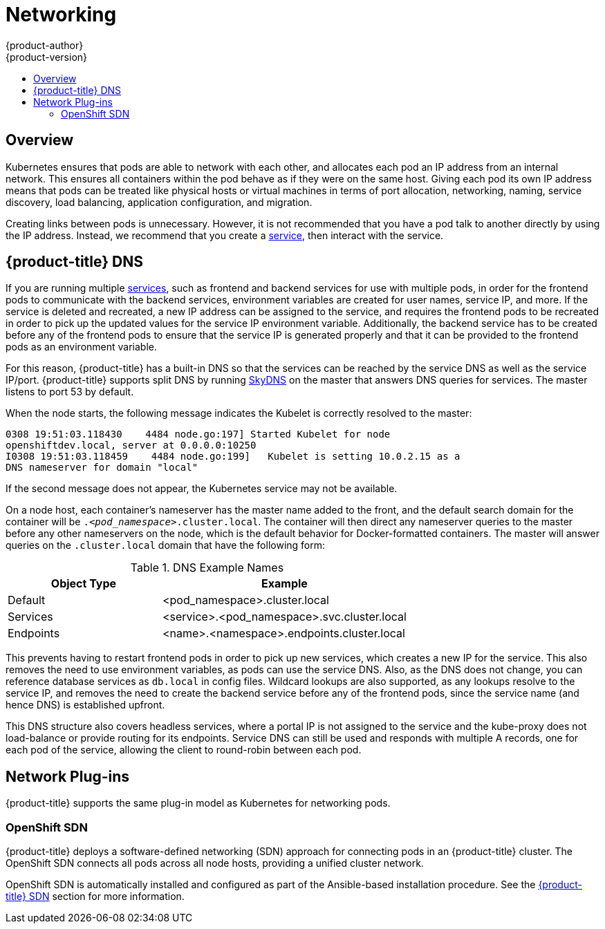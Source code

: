 [[architecture-additional-concepts-networking]]
= Networking
{product-author}
{product-version}
:data-uri:
:icons:
:experimental:
:toc: macro
:toc-title:

toc::[]

== Overview

Kubernetes ensures that pods are able to network with each other, and
allocates each pod an IP address from an internal network. This ensures all
containers within the pod behave as if they were on the same host. Giving each
pod its own IP address means that pods can be treated like physical hosts or
virtual machines in terms of port allocation, networking, naming, service
discovery, load balancing, application configuration, and migration.

Creating links between pods is unnecessary. However, it is not recommended that
you have a pod talk to another directly by using the IP address. Instead, we
recommend that you create a
xref:../core_concepts/pods_and_services.adoc#services[service], then interact
with the service.

[[architecture-additional-concepts-openshift-dns]]
== {product-title} DNS

If you are running multiple
xref:../core_concepts/pods_and_services.adoc#services[services], such as
frontend and backend services for use with multiple pods, in order for the
frontend pods to communicate with the backend services, environment variables
are created for user names, service IP, and more. If the service is deleted and
recreated, a new IP address can be assigned to the service, and requires the
frontend pods to be recreated in order to pick up the updated values for the
service IP environment variable. Additionally, the backend service has to be
created before any of the frontend pods to ensure that the service IP is
generated properly and that it can be provided to the frontend pods as an
environment variable.

For this reason, {product-title} has a built-in DNS so that the services can be
reached by the service DNS as well as the service IP/port. {product-title}
supports split DNS by running
link:https://github.com/skynetservices/skydns[SkyDNS] on the master that answers
DNS queries for services. The master listens to port 53 by default.

When the node starts, the following message indicates the Kubelet is correctly
resolved to the master:

----
0308 19:51:03.118430    4484 node.go:197] Started Kubelet for node
openshiftdev.local, server at 0.0.0.0:10250
I0308 19:51:03.118459    4484 node.go:199]   Kubelet is setting 10.0.2.15 as a
DNS nameserver for domain "local"
----

If the second message does not appear, the Kubernetes service may not be available.

On a node host, each container's nameserver has the master name added to the
front, and the default search domain for the container will be
`._<pod_namespace>_.cluster.local`. The container will then direct any nameserver
queries to the master before any other nameservers on the node, which is the
default behavior for Docker-formatted containers. The master will answer queries on the `.cluster.local` domain
that have the following form:

.DNS Example Names
[cols=".2,.^5,8",options="header"]
|===

|Object Type |Example

|Default
|<pod_namespace>.cluster.local

|Services
|<service>.<pod_namespace>.svc.cluster.local

|Endpoints
|<name>.<namespace>.endpoints.cluster.local
|===

This prevents having to restart frontend pods in order to pick up new services,
which creates a new IP for the service. This also removes the need to use
environment variables, as pods can use the service DNS. Also, as the DNS does not change, you can reference database services as
`db.local` in config files. Wildcard lookups are also supported, as any lookups
resolve to the service IP, and removes the need to create the backend service
before any of the frontend pods, since the service name (and hence DNS) is
established upfront.

This DNS structure also covers headless services, where a portal IP is not
assigned to the service and the kube-proxy does not load-balance or provide
routing for its endpoints. Service DNS can still be used and responds with
multiple A records, one for each pod of the service, allowing the client to
round-robin between each pod.

[[network-plugins]]

== Network Plug-ins

{product-title} supports the same plug-in model as Kubernetes for networking pods. 
ifdef::openshift-enterprise,openshift-origin[]
The following network plug-ins are currently supported by {product-title}.
endif::[]

[[openshift-sdn]]
=== OpenShift SDN

{product-title} deploys a software-defined networking (SDN) approach for
connecting pods in an {product-title} cluster. The OpenShift SDN connects all
pods across all node hosts, providing a unified cluster network.

OpenShift SDN is automatically installed and configured as part of the
Ansible-based installation procedure. See the
xref:sdn.adoc#architecture-additional-concepts-sdn[{product-title} SDN] section
for more information.


ifdef::openshift-enterprise,openshift-origin[]
[[nuage-sdn]]
=== Nuage SDN for {product-title}

xref:../../install_config/configuring_nuagesdn.adoc#install-config-configuring-nuage-sdn[Nuage
Networks'] SDN solution delivers highly scalable, policy-based overlay
networking for pods in an {product-title} cluster. Nuage SDN can be installed
and configured as a part of the Ansible-based installation procedure. See the
xref:../../install_config/configuring_nuagesdn.adoc#install-config-configuring-nuage-sdn[Advanced
Installation] section for information on how to install and deploy
{product-title} with Nuage SDN.

link:http://www.nuagenetworks.net[Nuage Networks] provides a highly scalable,
policy-based SDN platform called Virtualized Services Platform (VSP). Nuage VSP
uses an SDN Controller, along with the open source Open vSwitch for the data
plane.

Nuage uses overlays to provide policy-based networking between {product-title}
and other environments consisting of VMs and bare metal servers. The platform’s
real-time analytics engine enables visibility and security monitoring for
{product-title} applications.

Nuage VSP integrates with {product-title} to allows business applications to be
quickly turned up and updated by removing the network lag faced by DevOps teams.

.Nuage VSP Integration with {product-title}
image::nuagesdn_integration.png[Nuage VSP Integration with {product-title}]

There are two specific components responsible for the integration.

. The *nuage-openshift-monitor* service, which runs as a separate service on the
{product-title} master node.
. The *vsp-openshift* plug-in, which is invoked by the {product-title} runtime on each of the nodes of the cluster.

Nuage Virtual Routing and Switching software (VRS) is based on open source Open
vSwitch and is responsible for the datapath forwarding. The VRS runs on each
node and gets policy configuration from the controller.

[[architecture-additional-concepts-nuage-terminology]]
*Nuage VSP Terminology*

.Nuage VSP Building Blocks
image::nuage_terminology.png[Nuage VSP Building Blocks]

 . Domains: An organization contains one or more domains. A domain is a single "Layer 3" space. In standard networking terminology, a domain maps to a VRF instance.
 . Zones: Zones are defined under a domain. A zone does not map to anything on the network directly, but instead acts as an object with which policies are associated such that all endpoints in the zone adhere to the same set of policies.
 . Subnets: Subnets are defined under a zone. A subnet is a specific Layer 2 subnet within the domain instance. A subnet is unique and distinct within a domain, that is, subnets within a Domain are not allowed to overlap or to contain other subnets in accordance with the standard IP subnet definitions.
 . VPorts: A VPort is a new level in the domain hierarchy, intended to provide more granular configuration. In addition to containers and VMs, VPorts are also used to attach Host and Bridge Interfaces, which provide connectivity to Bare Metal servers, Appliances, and Legacy VLANs.
 . Policy Group: Policy Groups are collections of VPorts. 

[[architecture-additional-concepts-nuage-concepts]]
*Mapping of Constructs*

Many
xref:../core_concepts/index.adoc#architecture-core-concepts-index[{product-title}
concepts] have a direct mapping to Nuage VSP constructs:

.Nuage VSP and {product-title} mapping
image::nuageopenshift_mapping.png[Nuage VSP and {product-title} mapping]

A Nuage subnet is not mapped to an {product-title} node, but a subnet for a
particular project can span multiple nodes in {product-title}.

A pod spawning in {product-title} translates to a virtual port being created in
VSP. The *vsp-openshift* plug-in interacts with the VRS and gets a policy for
that virtual port from the VSD via the VSC. Policy Groups are supported to group
multiple pods together that must have the same set of policies applied to them.
Currently, pods can only be assigned to policy groups using the
xref:xref:../../install_config/configuring_nuagesdn.adoc#overview-of-openshift-workflows[operations workflow] where a policy group
is created by the administrative user in VSD. The pod being a part of the policy
group is specified by means of `nuage.io/policy-group` label in the specification
of the pod.

[[architecture-additional-concepts-nuage-integration-components]]
==== Integration Components

Nuage VSP integrates with {product-title} using two main components:

. *nuage-openshift-monitor*
. *vsp-openshift plugin*

[[nuage-openshift-monitor]]

*nuage-openshift-monitor*

*nuage-openshift-monitor* is a service that monitors the {product-title} API
server for creation of projects, services, users, user-groups, etc.

[NOTE]
=====
In case of a Highly Available (HA) {product-title} cluster with multiple
masters, *nuage-openshift-monitor* process runs on all the masters independently
without any change in functionality.
=====

For the developer workflow, *nuage-openshift-monitor* also auto-creates VSD
objects by exercising the VSD REST API to map {product-title} constructs to VSP
constructs. Each cluster instance maps to a single domain in Nuage VSP. This
allows a given enterprise to potentially have multiple cluster installations -
one per domain instance for that Enterprise in Nuage. Each {product-title}
project is mapped to a zone in the domain of the cluster on the Nuage VSP.
Whenever *nuage-openshift-monitor* sees an addition or deletion of the project,
it instantiates a zone using the VSDK APIs corresponding to that project and
allocates a block of subnet for that zone. Additionally, the
*nuage-openshift-monitor* also creates a network macro group for this project.
Likewise, whenever *nuage-openshift-monitor* sees an addition ordeletion of a
service, it creates a network macro corresponding to the service IP and assigns
that network macro to the network macro group for that project (user provided
network macro group using labels is also supported) to enable communication to
that service.

For the developer workflow, all pods that are created within the zone get IPs
from that subnet pool. The subnet pool allocation and management is done by
*nuage-openshift-monitor* based on a couple of plug-in specific parameters in
the master-config file. However the actual IP address resolution and vport
policy resolution is still done by VSD based on the domain/zone that gets
instantiated when the project is created. If the initial subnet pool is
exhausted, *nuage-openshift-monitor* carves out an additional subnet from the
cluster CIDR to assign to a given project.

For the operations workflow, the users specify Nuage recognized labels on their
application or pod specification to resolve the pods into specific user-defined
zones and subnets. However, this cannot be used to resolve pods in the zones or
subnets created via the developer workflow by *nuage-openshift-monitor*.

[NOTE]
=====
In the operations workflow, the administrator is responsible for pre-creating
the VSD constructs to map the pods into a specific zone/subnet as well as allow
communication between OpenShift entities (ACL rules, policy groups, network
macros, and network macro groups). Detailed description of how to use Nuage
labels is provided in the link:http://support.alcatel-lucent.com[Nuage VSP
Openshift Integration Guide].
=====

[[vsp-openshift-plugin]]

*vsp-openshift Plug-in*

The vsp-openshift networking plug-in is called by the {product-title} runtime on
each {product-title} node. It implements the network plug-in init and pod setup,
teardown, and status hooks. The vsp-openshift plug-in is also responsible for
allocating the IP address for the pods. In particular, it communicates with the
VRS (the forwarding engine) and configures the IP information onto the pod.
endif::[]
